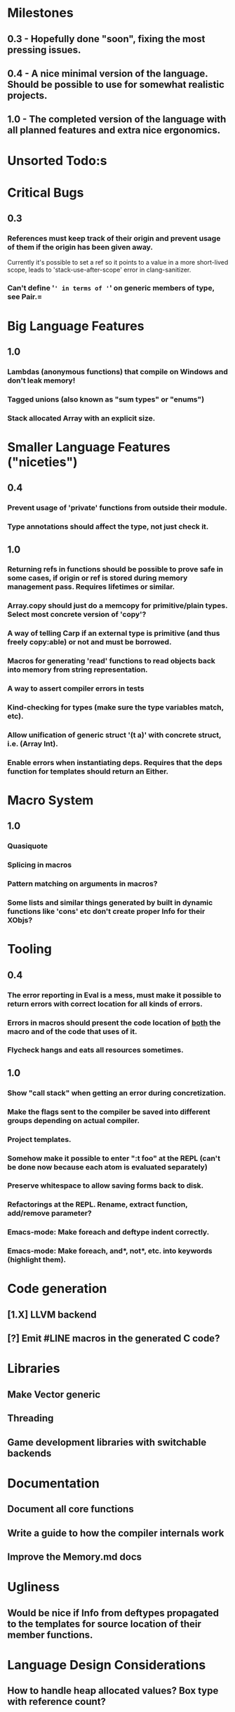 * Milestones
** 0.3 - Hopefully done "soon", fixing the most pressing issues.
** 0.4 - A nice minimal version of the language. Should be possible to use for somewhat realistic projects.
** 1.0 - The completed version of the language with all planned features and extra nice ergonomics.

* Unsorted Todo:s
* Critical Bugs
** 0.3
*** References must keep track of their origin and prevent usage of them if the origin has been given away.
    Currently it's possible to set a ref so it points to a value in a more short-lived scope, leads to 'stack-use-after-scope' error in clang-sanitizer.
*** Can't define '=' in terms of '=' on generic members of type, see Pair.=
* Big Language Features
** 1.0
*** Lambdas (anonymous functions) that compile on Windows and don't leak memory!
*** Tagged unions (also known as "sum types" or "enums")
*** Stack allocated Array with an explicit size.
* Smaller Language Features ("niceties")
** 0.4
*** Prevent usage of 'private' functions from outside their module.
*** Type annotations should affect the type, not just check it.
** 1.0
*** Returning refs in functions should be possible to prove safe in some cases, if origin or ref is stored during memory management pass. Requires lifetimes or similar.
*** Array.copy should just do a memcopy for primitive/plain types. Select most concrete version of 'copy'?
*** A way of telling Carp if an external type is primitive (and thus freely copy:able) or not and must be borrowed.
*** Macros for generating 'read' functions to read objects back into memory from string representation.
*** A way to assert compiler errors in tests
*** Kind-checking for types (make sure the type variables match, etc).
*** Allow unification of generic struct '(t a)' with concrete struct, i.e. (Array Int).
*** Enable errors when instantiating deps. Requires that the deps function for templates should return an Either.
* Macro System
** 1.0
*** Quasiquote
*** Splicing in macros
*** Pattern matching on arguments in macros?
*** Some lists and similar things generated by built in dynamic functions like 'cons' etc don't create proper Info for their XObjs?

* Tooling
** 0.4
*** The error reporting in Eval is a mess, must make it possible to return errors with correct location for all kinds of errors.
*** Errors in macros should present the code location of _both_ the macro and of the code that uses of it.
*** Flycheck hangs and eats all resources sometimes.

** 1.0
*** Show "call stack" when getting an error during concretization.
*** Make the flags sent to the compiler be saved into different groups depending on actual compiler.
*** Project templates.
*** Somehow make it possible to enter ":t foo" at the REPL (can't be done now because each atom is evaluated separately)
*** Preserve whitespace to allow saving forms back to disk.
*** Refactorings at the REPL. Rename, extract function, add/remove parameter?
*** Emacs-mode: Make foreach and deftype indent correctly.
*** Emacs-mode: Make foreach, and*, not*, etc. into keywords (highlight them).
* Code generation
** [1.X] LLVM backend
** [?] Emit #LINE macros in the generated C code?

* Libraries
** Make Vector generic
** Threading
** Game development libraries with switchable backends
* Documentation
** Document all core functions
** Write a guide to how the compiler internals work
** Improve the Memory.md docs
* Ugliness
** Would be nice if Info from deftypes propagated to the templates for source location of their member functions.

* Language Design Considerations
** How to handle heap allocated values? Box type with reference count?
** Fixed-size stack allocated arrays would be useful (also as members of structs)
** Macros in modules must be qualified right now, is that a good long-term solution or should there be a 'use' for dynamic code?
** Allow use of 'the' as a wrapper when defining a variable or function, i.e. (the (Fn [Int] Int) (defn [x] x))?
** Being able to use 'the' in function parameter declarations, i.e. (defn f [(the Int x)] x) to enforce a type?
** Distinguish immutable/mutable refs?
** Reintroduce the p-string patch but with support for embedded string literals?

** Rename deftype to defstruct?
** Syntax for pointer type, perhaps "^"?
** Defining a function like 'add-ref' (see the numeric modules), refering to '+' does not resolve to '+' inside the module, which gives the function an overly generic type.
* Notes
** Should depsForCopyFunc and depsForDeleteFunc really be needed in Array templates, they *should* instantiate automatically when used?

